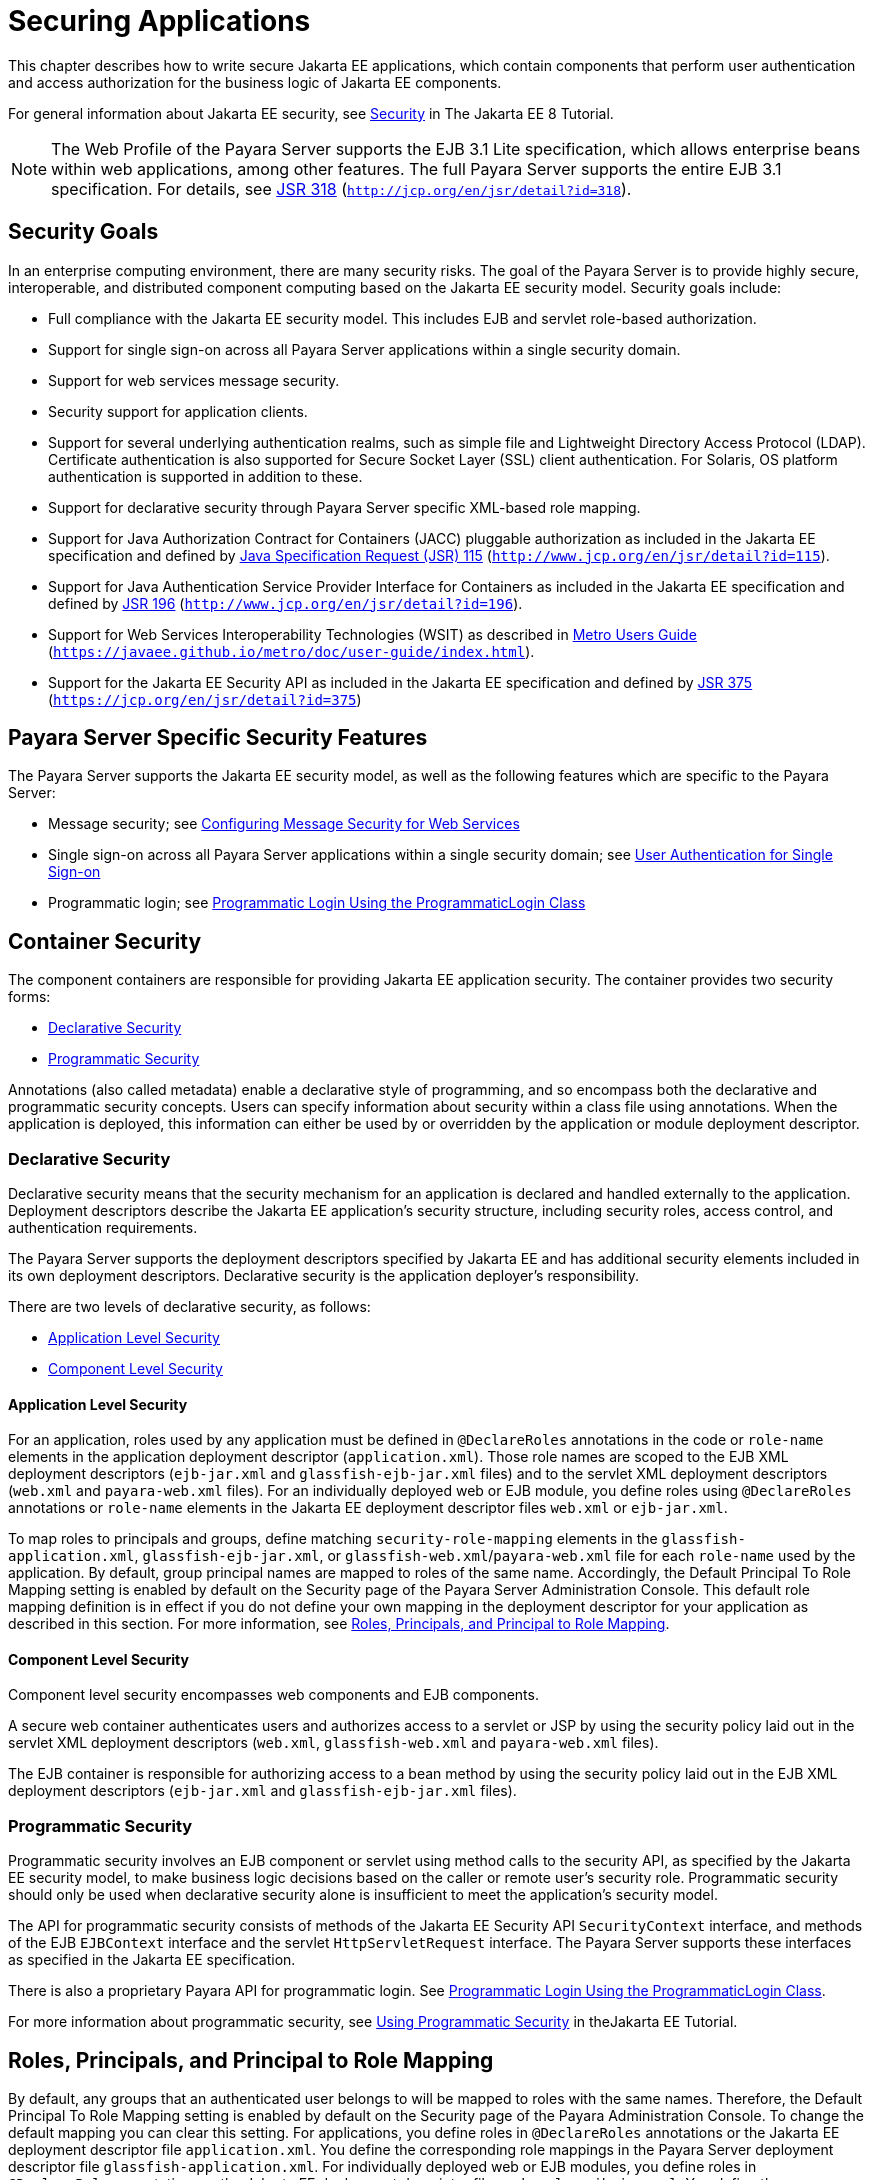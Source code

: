 [[securing-applications]]
= Securing Applications

This chapter describes how to write secure Jakarta EE applications, which contain components that perform user authentication and access authorization for the business logic of Jakarta EE components.

For general information about Jakarta EE security, see https://javaee.github.io/tutorial/partsecurity.html[Security] in The Jakarta EE 8 Tutorial.

NOTE: The Web Profile of the Payara Server supports the EJB 3.1 Lite specification, which allows enterprise beans within web applications,
among other features. The full Payara Server supports the entire EJB 3.1 specification. For details, see http://jcp.org/en/jsr/detail?id=318[JSR 318] (`http://jcp.org/en/jsr/detail?id=318`).

[[security-goals]]
== Security Goals

In an enterprise computing environment, there are many security risks.
The goal of the Payara Server is to provide highly secure, interoperable, and distributed component computing based on the Jakarta EE security model. Security goals include:

* Full compliance with the Jakarta EE security model. This includes EJB and servlet role-based authorization.
* Support for single sign-on across all Payara Server applications within a single security domain.
* Support for web services message security.
* Security support for application clients.
* Support for several underlying authentication realms, such as simple file and Lightweight Directory Access Protocol (LDAP).
Certificate authentication is also supported for Secure Socket Layer (SSL) client authentication. For Solaris, OS platform authentication is supported in addition to these.
* Support for declarative security through Payara Server specific XML-based role mapping.
* Support for Java Authorization Contract for Containers (JACC) pluggable authorization as included in the Jakarta EE specification and
defined by http://www.jcp.org/en/jsr/detail?id=115[Java Specification Request (JSR) 115] (`http://www.jcp.org/en/jsr/detail?id=115`).
* Support for Java Authentication Service Provider Interface for Containers as included in the Jakarta EE specification and defined by http://www.jcp.org/en/jsr/detail?id=196[JSR 196] (`http://www.jcp.org/en/jsr/detail?id=196`).
* Support for Web Services Interoperability Technologies (WSIT) as described in https://javaee.github.io/metro/doc/user-guide/index.html[Metro Users Guide] (`https://javaee.github.io/metro/doc/user-guide/index.html`).
* Support for the Jakarta EE Security API as included in the Jakarta EE specification and defined by https://jcp.org/en/jsr/detail?id=375[JSR 375] (`https://jcp.org/en/jsr/detail?id=375`)

[[payara-server-specific-security-features]]
== Payara Server Specific Security Features

The Payara Server supports the Jakarta EE security model, as well as the following features which are specific to the Payara Server:

* Message security; see xref:securing-apps.adoc#configuring-message-security-for-web-services[Configuring Message Security for Web Services]
* Single sign-on across all Payara Server applications within a single security domain; see xref:securing-apps.adoc#user-authentication-for-single-sign-on[User Authentication for Single Sign-on]
* Programmatic login; see xref:securing-apps.adoc#programmatic-login-using-the-programmaticlogin-class[Programmatic Login Using the ProgrammaticLogin Class]

[[container-security]]
== Container Security

The component containers are responsible for providing Jakarta EE application security. The container provides two security forms:

* xref:securing-apps.adoc#declarative-security[Declarative Security]
* xref:securing-apps.adoc#programmatic-security[Programmatic Security]

Annotations (also called metadata) enable a declarative style of programming, and so encompass both the declarative and programmatic security concepts. Users can specify information about security within a class file using annotations.
When the application is deployed, this information can either be used by or overridden by the application or module deployment descriptor.

[[declarative-security]]
=== Declarative Security

Declarative security means that the security mechanism for an application is declared and handled externally to the application.
Deployment descriptors describe the Jakarta EE application's security structure, including security roles, access control, and authentication requirements.

The Payara Server supports the deployment descriptors specified by Jakarta EE and has additional security elements included in its own deployment descriptors. Declarative security is the application deployer's responsibility.

There are two levels of declarative security, as follows:

* xref:securing-apps.adoc#application-level-security[Application Level Security]
* xref:securing-apps.adoc#component-level-security[Component Level Security]

[[application-level-security]]
==== *Application Level Security*

For an application, roles used by any application must be defined in `@DeclareRoles` annotations in the code or `role-name` elements in the application deployment descriptor (`application.xml`).
Those role names are scoped to the EJB XML deployment descriptors (`ejb-jar.xml` and `glassfish-ejb-jar.xml` files) and to the servlet XML deployment descriptors (`web.xml` and `payara-web.xml` files).
For an individually deployed web or EJB module, you define roles using `@DeclareRoles` annotations or `role-name` elements in the Jakarta EE deployment descriptor files `web.xml` or `ejb-jar.xml`.

To map roles to principals and groups, define matching `security-role-mapping` elements in the `glassfish-application.xml`, `glassfish-ejb-jar.xml`, or `glassfish-web.xml`/`payara-web.xml` file for each `role-name` used by the application.
By default, group principal names are mapped to roles of the same name.
Accordingly, the Default Principal To Role Mapping setting is enabled by default on the Security page of the Payara Server Administration Console.
This default role mapping definition is in effect if you do not define your own mapping in the deployment descriptor for your application as described in this section.
For more information, see xref:securing-apps.adoc#roles-principals-and-principal-to-role-mapping[Roles, Principals, and Principal to Role Mapping].

[[component-level-security]]
==== *Component Level Security*

Component level security encompasses web components and EJB components.

A secure web container authenticates users and authorizes access to a servlet or JSP by using the security policy laid out in the servlet XML deployment descriptors (`web.xml`, `glassfish-web.xml` and `payara-web.xml` files).

The EJB container is responsible for authorizing access to a bean method by using the security policy laid out in the EJB XML deployment descriptors (`ejb-jar.xml` and `glassfish-ejb-jar.xml` files).

[[programmatic-security]]
=== Programmatic Security

Programmatic security involves an EJB component or servlet using method calls to the security API, as specified by the Jakarta EE security model, to make business logic decisions based on the caller or remote user's security role.
Programmatic security should only be used when declarative security alone is insufficient to meet the application's security model.

The API for programmatic security consists of methods of the Jakarta EE Security API `SecurityContext` interface, and methods of the EJB `EJBContext` interface and the servlet `HttpServletRequest` interface.
The Payara Server supports these interfaces as specified in the Jakarta EE specification.

There is also a proprietary Payara API for programmatic login. See xref:securing-apps.adoc#programmatic-login-using-the-programmaticlogin-class[Programmatic Login Using the ProgrammaticLogin Class].

For more information about programmatic security, see https://javaee.github.io/tutorial/security-intro003.html#using-programmatic-security[Using Programmatic Security] in theJakarta EE Tutorial.

[[roles-principals-and-principal-to-role-mapping]]
== Roles, Principals, and Principal to Role Mapping

By default, any groups that an authenticated user belongs to will be mapped to roles with the same names.
Therefore, the Default Principal To Role Mapping setting is enabled by default on the Security page of the Payara Administration Console. To change the default mapping you can clear this setting.
For applications, you define roles in `@DeclareRoles` annotations or the Jakarta EE deployment descriptor file `application.xml`.
You define the corresponding role mappings in the Payara Server deployment descriptor file `glassfish-application.xml`.
For individually deployed web or EJB modules, you define roles in `@DeclareRoles` annotations or the Jakarta EE deployment descriptor files `web.xml` or `ejb-jar.xml`.
You define the corresponding role mappings in the Payara Server deployment descriptor files `glassfish-web.xml`/`payara-web.xml` or `glassfish-ejb-jar.xml`.

For more information regarding Jakarta EE deployment descriptors, see the Jakarta EE Specification. For more information regarding Payara Server deployment descriptors,
see "xref:docs:application-deployment-guide:dd-elements.adoc#elements-of-the-payara-server-deployment-descriptors[Elements of the Payara Server Deployment Descriptors]" in Payara Server Application Deployment Guide.

Each `security-role-mapping` element in the `glassfish-application.xml`, `glassfish-web.xml`/`payara-web.xml`, or `glassfish-ejb-jar.xml` file maps a role name permitted by the application or module to principals and groups.
For example, a `payara-web.xml` file for an individually deployed web module might contain the following:

[source,xml]
----
<payara-web-app>
    <security-role-mapping>
        <role-name>manager</role-name>
        <principal-name>jgarcia</principal-name>
        <principal-name>mwebster</principal-name>
        <group-name>team-leads</group-name>
    </security-role-mapping>
    <security-role-mapping>
        <role-name>administrator</role-name>
        <principal-name>dsmith</principal-name>
    </security-role-mapping>
</payara-web-app>
----

A role can be mapped to either specific principals or to groups (or both). The principal or group names used must be valid principals or groups in the realm for the application or module.
Note that the `role-name` in this example must match the `@DeclareRoles` annotations or the `role-name` in the `security-role` element of the corresponding `web.xml` file.

You can also specify a custom principal implementation class. This provides more flexibility in how principals can be assigned to roles.
A user's JAAS login module now can authenticate its custom principal, and the authenticated custom principal can further participate in the Payara Server authorization process. For example:

[source,xml]
----
<security-role-mapping>
    <role-name>administrator</role-name>
    <principal-name class-name="CustomPrincipalImplClass">
        dsmith
    </principal-name>
</security-role-mapping>
----

You can specify a default principal and a default principal to role mapping, each of which applies to the entire Payara Server instance.
The default principal to role mapping maps group principals to the same named roles.
Web modules that omit the `run-as` element in `web.xml` use the default principal. Applications and modules that omit the `security-role-mapping` element use the default principal to role mapping.
These defaults are part of the Security Service, which you can access in the following ways:

* In the Administration Console, select the Security component under the relevant configuration. For details, click the Help button in the Administration Console.
* Use the `asadmin set` command. For example, you can set the default principal as follows.
+
[source,shell]
----
asadmin set server-config.security-service.default-principal=dsmith
asadmin set server-config.security-service.default-principal-password=secret
----
You can set the default principal to role mapping as follows.
+
[source,shell]
----
asadmin set server-config.security-service.activate-default-principal-to-role-mapping=true
asadmin set server-config.security-service.mapped-principal-class=CustomPrincipalImplClass
----
Default principal to role mapping is enabled by default. To disable it, set the default principal to role mapping property to false.

[[realm-configuration]]
== Realm Configuration

[[supported-realms]]
=== Supported Realms

The following realms are supported in the current release of the Payara Server:

* `file` - Stores user information in a file. This is the default realm when you first install the Payara Server.
* `ldap` - Stores user information in an LDAP directory.
* `jdbc` - Stores user information in a database. +
In the JDBC realm, the server gets user credentials from a database. The Payara Server uses the database information and the enabled JDBC realm option in the configuration file.
For digest authentication, a JDBC realm should be created with `jdbcDigestRealm` as the JAAS context.
* `certificate` - Sets up the user identity in the Payara Server security context, and populates it with user data obtained from cryptographically verified client certificates.
* `solaris` - Allows authentication using Solaris `username+password` data. This realm is only supported on the Solaris operating system, version 9 and above.

For information about configuring realms, see xref:securing-apps.adoc#how-to-configure-a-realm[How to Configure a Realm].

[[how-to-configure-a-realm]]
=== How to Configure a Realm

You can configure a realm in one of these ways:

* In the Administration Console, open the Security component under the relevant configuration and go to the Realms page. For details, click the Help button in the Administration Console.
* Use the `asadmin create-auth-realm` command to configure realms on local servers.

[[how-to-set-a-realm-for-an-application-or-module]]
=== How to Set a Realm for an Application or Module

The following deployment descriptor elements have optional `realm` or `realm-name` data subelements or attributes that override the domain's default realm:

* `glassfish-application` element in `glassfish-application.xml`
* `web-app` element in `web.xml`
* `as-context` element in `glassfish-ejb-jar.xml`
* `client-container` element in `sun-acc.xml`
* `client-credential` element in `sun-acc.xml`

If modules within an application specify realms, these are ignored. If present, the realm defined in `glassfish-application.xml` is used, otherwise the domain's default realm is used.

For example, a realm is specified in `glassfish-application.xml` as follows:

[source,xml]
----
<glassfish-application>
    ...
    <realm>ldap</realm>
</glassfish-application>
----

For more information about the deployment descriptor files and elements, see "xref:docs:application-deployment-guide:dd-elements.adoc#elements-of-the-payara-server-deployment-descriptors[Elements of the Payara Server Deployment Descriptors]"
in Payara Server Application Deployment Guide.

[[creating-a-custom-realm]]
=== Creating a Custom Realm

You can create a custom realm by providing a custom Java Authentication and Authorization Service (JAAS) login module class and a custom realm class.
Note that client-side JAAS login modules are not suitable for use with the Payara Server.

To activate the custom login modules and realms, place the JAR files in the domain-dir`/lib` directory or the class files in the domain-dir`/lib/classes` directory.
For more information about class loading in the Payara Server, see xref:docs:application-development-guide:class-loaders.adoc#class-loaders[Class Loaders].

JAAS is a set of APIs that enable services to authenticate and enforce access controls upon users. JAAS provides a pluggable and extensible framework for programmatic user authentication and authorization.
JAAS is a core API and an underlying technology for Jakarta EE security mechanisms.
For more information about JAAS, refer to the JAAS specification for Java SDK, available at `http://www.oracle.com/technetwork/java/javase/tech/index-jsp-136007.html`.

For general information about realms and login modules, see the section about working with realms, users, groups, and roles in "https://javaee.github.io/tutorial/security-intro.html[Introduction to Security in the Jakarta EE Platform]" in The Jakarta EE 8 Tutorial.

For Javadoc tool pages relevant to custom realms, see the `com.sun.appserv.security` package.

Custom login modules must extend the `com.sun.appserv.security.AppservPasswordLoginModule` class. This class implements javax.security.auth.spi.LoginModule. Custom login modules must not implement LoginModule directly.

Custom login modules must provide an implementation for one abstract method defined in `AppservPasswordLoginModule`:

[source,java]
----
abstract protected void authenticateUser() throws LoginException
----

This method performs the actual authentication. The custom login module must not implement any of the other methods, such as `login`, `logout`,
`abort`, `commit`, or `initialize`. Default implementations are provided in `AppservPasswordLoginModule` which hook into the Payara Server infrastructure.

The custom login module can access the following protected object fields, which it inherits from `AppservPasswordLoginModule`. These contain the user name and password of the user to be authenticated:

[source,java]
----
protected String _username;
protected String _password;
----

The `authenticateUser` method must end with the following sequence:

[source,java]
----
String[] grpList;
// populate grpList with the set of groups to which
// _username belongs in this realm, if any
commitUserAuthentication(grpList);
----

Custom realms must extend the `com.sun.appserv.security.AppservRealm` class and implement the following methods:

[source,java]
----
public void init(Properties props) throws BadRealmException, 
    NoSuchRealmException
----

This method is invoked during server startup when the realm is initially loaded. The `props` argument contains the properties defined for this realm. The realm can do any initialization it needs in this method.
If the method returns without throwing an exception, the Payara Server assumes that the realm is ready to service authentication requests. If an exception is thrown, the realm is disabled.

[source,java]
----
public String getAuthType()
----

This method returns a descriptive string representing the type of authentication done by this realm.

[source,java]
----
public abstract Enumeration getGroupNames(String username) throws 
    InvalidOperationException, NoSuchUserException
----

This method returns an `Enumeration` (of `String` objects) enumerating the groups (if any) to which the given `username` belongs in this realm.

Custom realms that manage users must implement the following additional methods:

[source,java]
----
public abstract boolean supportsUserManagement();
----

This method returns `true` if the realm supports user management.

[source,java]
----
public abstract Enumeration getGroupNames() throws BadRealmException;
----

This method returns an `Enumeration` of all group names.

[source,java]
----
public abstract Enumeration getUserNames() throws BadRealmException;
----

This method returns an `Enumeration` of all user names.

[source,java]
----
public abstract void refresh() throws BadRealmException;
----

This method refreshes the realm data so that new users and groups are visible.

[source,java]
----
public abstract void persist() throws BadRealmException;
----

This method persists the realm data to permanent storage.

[source,java]
----
public abstract User getUser(String name) throws NoSuchUserException, 
BadRealmException;
----

This method returns the information recorded about a particular named user.

[source,java]
----
public abstract void addUser(String name, String password, String[] groupList) throws 
BadRealmException, IASSecurityException;
----

This method adds a new user, who cannot already exist.

[source,java]
----
public abstract void removeUser(String name) throws NoSuchUserException, 
BadRealmException;
----

This method removes a user, who must exist.

[source,java]
----
public abstract void updateUser(String name, String newName, String password, 
String[] groups) throws NoSuchUserException, BadRealmException, IASSecurityException;
----

This method updates data for a user, who must exist.

NOTE: The array passed to the `commitUseAuthentication` method should be newly created and otherwise unreferenced. This is because the group name array elements are set to null after authentication as part of cleanup.
So the second time your custom realm executes it returns an array with null elements. +

Ideally, your custom realm should not return member variables from the `authenticate` method. It should return local variables as the default `JDBCRealm` does.
Your custom realm can create a local `String` array in its `authenticate` method, copy the values from the member variables, and return the `String` array. Or it can use `clone` on the member variables.

[[jakarta-ee-security-api-support]]
== Jakarta EE Security API Support

JSR-375 defines several authentication-related plugin SPIs, such as, `HttpAuthenticationMechanism` interface, the `IdentityStore` and `IdentityStoreHandler` interfaces:

* `HttpAuthenticationMechanism`: An interface for modules that authenticate callers to a web application.
An application can supply its own `HttpAuthenticationMechanism`, or use one of the default implementations provided by the container.
* `IdentityStore`: This interface defines methods for validating a caller's credentials (such as user name and password) and returning group membership information. An
application can provide its own IdentityStore, or use the built in LDAP or Database store.
* `RememberMeIdentityStore`: This interface is a variation on the `IdentityStore` interface,
intended to address cases where an authenticated user's identity should be remembered for an extended period of time, so that the caller can return to the application periodically without needing to present primary authentication credentials each time.

In addition to these authentication plugin SPIs, the Jakarta EE Security API specification defines the `SecurityContext` API for use by application code to query and interact with the current security context.
The `SecurityContext` interface defines methods that allow an application to access security information about a caller, authenticate a caller, and authorize a caller.
These methods include `getCallerPrincipal()`, `getPrincipalsByType()`, `isCallerInRole()`, `authenticate()`, and `hasAccessToWebResource()`.

[[jacc-support]]
== JACC Support

JACC (Java Authorization Contract for Containers) is part of the Jakarta EE specification and defined by http://www.jcp.org/en/jsr/detail?id=115[JSR 115] (`http://www.jcp.org/en/jsr/detail?id=115`).
JACC defines an interface for pluggable authorization providers.
Specifically, JACC is used to plug in the Java policy provider used by the container to perform Jakarta EE caller access decisions. The Java policy provider performs Java policy decisions during application execution.
This provides third parties with a mechanism to develop and plug in modules that are responsible for answering authorization decisions during Jakarta EE application execution.
The interfaces and rules used for developing JACC providers are defined in the JACC 1.0 specification.

The Payara Server provides a simple file-based JACC-compliant authorization engine as a default JACC provider, named `default`. An alternate provider named `simple` is also provided.
To configure an alternate provider using the Administration Console, open the Security component under the relevant configuration, and select the JACC Providers component. For details, click the Help button in the Administration Console.

[[pluggable-audit-module-support]]
== Pluggable Audit Module Support

Audit modules collect and store information on incoming requests (servlets, EJB components) and outgoing responses. You can create a custom audit module.

[[configuring-an-audit-module]]
=== Configuring an Audit Module

To configure an audit module, you can perform one of the following tasks:

* To specify an audit module using the Administration Console, open the Security component under the relevant configuration, and select the Audit Modules component. For details, click the Help button in the Administration Console.
* You can use the `asadmin create-audit-module` command to configure an audit module.

[[the-auditmodule-class]]
=== The `AuditModule` Class

You can create a custom audit module by implementing a class that extends `com.sun.enterprise.security.audit.AuditModule`.

For Javadoc tool pages relevant to audit modules, see the `com.sun.enterprise.security.audit` package.

The `AuditModule` class provides default "no-op" implementations for each of the following methods, which your custom class can override.

[source,java]
----
public void init(Properties props)
----

The preceding method is invoked during server startup when the audit module is initially loaded. The `props` argument contains the properties defined for this module. The module can do any initialization it needs in this method.
If the method returns without throwing an exception, the Payara Server assumes the module realm is ready to service audit requests. If an exception is thrown, the module is disabled.

[source,java]
----
public void authentication(String user, String realm, boolean success)
----

This method is invoked when an authentication request has been processed by a realm for the given user. The `success` flag indicates whether the authorization was granted or denied.

[source,java]
----
public void webInvocation(String user, HttpServletRequest req, String type, boolean success)
----

This method is invoked when a web container call has been processed by authorization. The `success` flag indicates whether the authorization was granted or denied. The `req` object is the standard `HttpServletRequest` object for this request.
The `type` string is one of `hasUserDataPermission` or `hasResourcePermission` (see http://www.jcp.org/en/jsr/detail?id=115[JSR 115] (`http://www.jcp.org/en/jsr/detail?id=115`)).

[source,java]
----
public void ejbInvocation(String user, String ejb, String method, boolean success)
----

This method is invoked when an EJB container call has been processed by authorization. The `success` flag indicates whether the authorization was granted or denied.
The `ejb` and `method` strings describe the EJB component and its method that is being invoked.

[source,java]
----
public void webServiceInvocation(String uri, String endpoint, boolean success)
----

This method is invoked during validation of a web service request in which the endpoint is a servlet. The `uri` is the URL representation of the web service endpoint.
The `endpoint` is the name of the endpoint representation. The `success` flag indicates whether the authorization was granted or denied.

[source,java]
----
public void ejbAsWebServiceInvocation(String endpoint, boolean success)
----

This method is invoked during validation of a web service request in which the endpoint is a stateless session bean. The `endpoint` is the name of the endpoint representation. The `success` flag indicates whether the authorization was granted or denied.

[[the-server.policy-file]]
== The `server.policy` File

Each Payara Server domain has its own global J2SE policy file, located in domain-dir`/config`. The file is named `server.policy`.

The Payara Server is a Jakarta EE compliant application server. As such, it follows the requirements of the Jakarta EE specification, including the presence of the security manager (the Java component that enforces the policy) and a limited permission set for Jakarta EE application code.

[[default-permissions]]
=== Default Permissions

Internal server code is granted all permissions. These are covered by the `AllPermission` grant blocks to various parts of the server infrastructure code. Do not modify these entries.

Application permissions are granted in the default grant block. These permissions apply to all code not part of the internal server code listed previously. The Payara Server does not distinguish between EJB and web module permissions.
All code is granted the minimal set of web component permissions (which is a superset of the EJB minimal set). Do not modify these entries.

A few permissions above the minimal set are also granted in the default `server.policy` file.
These are necessary due to various internal dependencies of the server implementation. Jakarta EE application developers must not rely on these additional permissions.
In some cases, deleting these permissions might be appropriate. For example, one additional permission is granted specifically for using connectors.
If connectors are not used in a particular domain, you should remove this permission, because it is not otherwise necessary.

[[system-properties]]
=== System Properties

The following predefined system properties, also called variables, are available for use in the `server.policy` file. The system property most frequently used in `server.policy` is `${com.sun.aas.instanceRoot}`.

.Table 4-1 Predefined System Properties

[cols="2,3,4",options="header"]
|===
|Property |Default |Description

|`com.sun.aas.installRoot` |depends on operating system |Specifies the directory where the Payara Server is installed.

|`com.sun.aas.instanceRoot` |depends on operating system |Specifies the top level directory for a server instance.

|`com.sun.aas.hostName` |none |Specifies the name of the host (machine).

|`com.sun.aas.javaRoot` |depends on operating system |Specifies the installation directory for the Java runtime.

|`com.sun.aas.imqLib` |depends on operating system |Specifies the library directory for the Open Message Queue software.

|`com.sun.aas.configName` |`server-config` |Specifies the name of the configuration used by a server instance.

|`com.sun.aas.instanceName` |`server1` |Specifies the name of the server instance. This property is not used in the default configuration, but can be used to customize configuration.

|`com.sun.aas.clusterName` |`cluster1` |Specifies the name of the cluster. This property is only set on clustered server instances. This property is not used in the default configuration, but can be used to customize configuration.

|`com.sun.aas.domainName` |`domain1` |Specifies the name of the domain. This property is not used in the default configuration, but can be used to customize configuration.

|===

[[changing-permissions-for-an-application]]
=== Changing Permissions for an Application

The default policy for each domain limits the permissions of Jakarta EE deployed applications to the minimal set of permissions required for these applications to operate correctly.
Do not add extra permissions to the default set (the grant block with no codebase, which applies to all code).
Instead, add a new grant block with a codebase specific to the applications requiring the extra permissions, and only add the minimally necessary permissions in that block.

If you develop multiple applications that require more than this default set of permissions, you can add the custom permissions that your applications need. The `com.sun.aas.instanceRoot` variable refers to the domain-dir. For example:

[source,text]
----
grant codeBase "file:${com.sun.aas.instanceRoot}/applications/-" {
...
}
----

You can add permissions to stub code with the following grant block:

[source,text]
----
grant codeBase "file:${com.sun.aas.instanceRoot}/generated/-" {
...
}
----

In general, you should add extra permissions only to the applications or modules that require them, not to all applications deployed to a domain. For example:

[source,text]
----
grant codeBase "file:${com.sun.aas.instanceRoot}/applications/MyApp/-" {
...
}
----

For a module:

[source,text]
----
grant codeBase "file:${com.sun.aas.instanceRoot}/applications/MyModule/-" {
...
}
----

NOTE: Deployment directories may change between Payara Server releases.

An alternative way to add permissions to a specific application or module is to edit the `granted.policy` file for that application or module.
The `granted.policy` file is located in the domain-dir`/generated/policy/`app-or-module-name directory. In this case, you add permissions to the default grant block. Do not delete permissions from this file.

When the Payara Server policy subsystem determines that a permission should not be granted, it logs a `server.policy` message specifying the permission that was not granted and the protection domains, with indicated code source and principals that failed the protection check. For example, here is the first part of a typical message:

[source,shell]
----
[#|2005-12-17T16:16:32.671-0200|INFO|sun-appserver-pe9.1|
javax.enterprise.system.core.security|_ThreadID=14;_ThreadName=Thread-31;|
JACC Policy Provider: PolicyWrapper.implies, context(null)- 
permission((java.util.PropertyPermission java.security.manager write)) 
domain that failed(ProtectionDomain
(file:/E:/glassfish/domains/domain1/applications/cejug-clfds/ ... )
...
----

Granting the following permission eliminates the message:

[source,text]
----
grant codeBase "file:${com.sun.aas.instanceRoot}/applications/cejug-clfds/-" {
    permission java.util.PropertyPermission "java.security.manager", "write";
}
----

NOTE: Do not add `java.security.AllPermission` to the `server.policy` file for application code. Doing so completely defeats the purpose of the security manager, yet you still get the performance overhead associated with it.

As noted in the Jakarta EE specification, an application should provide documentation of the additional permissions it needs.
If an application requires extra permissions but does not document the set it needs, contact the application author for details.

As a last resort, you can iteratively determine the permission set an application needs by observing `AccessControlException` occurrences in the server log.

If this is not sufficient, you can add the `-Djava.security.debug=failure` JVM option to the domain.
Use the following `asadmin create-jvm-options` command, then restart the server:

[source,shell]
----
asadmin create-jvm-options -Djava.security.debug=failure
----

You can use the J2SE standard `policytool` or any text editor to edit the `server.policy` file. For more information, see `http://docs.oracle.com/javase/tutorial/security/tour2/index.html`.

For detailed information about policy file syntax, see `http://docs.oracle.com/javase/8/docs/technotes/guides/security/PolicyFiles.html`.

For information about using system properties in the `server.policy` file, see `http://docs.oracle.com/javase/8/docs/technotes/guides/security/PolicyFiles.html`.

For detailed information about the permissions you can set in the `server.policy` file, see `http://docs.oracle.com/javase/8/docs/technotes/guides/security/permissions.html`.

The Javadoc for the `Permission` class is at `http://docs.oracle.com/javase/8/docs/api/java/security/Permission.html`.

[[enabling-and-disabling-the-security-manager]]
=== Enabling and Disabling the Security Manager

The security manager is disabled by default.

In a production environment, you may be able to safely disable the security manager if all of the following are true:

* Performance is critical
* Deployment to the production server is carefully controlled
* Only trusted applications are deployed
* Applications don't need policy enforcement

Disabling the security manager may improve performance significantly for some types of applications.

To enable the security manager, do one of the following:

* To use the Administration Console, open the Security component under the relevant configuration, and check the Security Manager Enabled box.
Then restart the server. For details, click the Help button in the Administration Console.
* Use the following `asadmin create-jvm-options` command, then restart the server:
+
[source,shell]
----
asadmin create-jvm-options -Djava.security.manager
----

To disable the security manager, uncheck the Security Manager Enabled box or use the corresponding `asadmin delete-jvm-options` command.

If the security manager is enabled and you are using the Java Persistence API by calling `Persistence.createEMF()`, the EclipseLink persistence provider requires that you set the `eclipselink.security.usedoprivileged` JVM option to `true` as follows:

[source,shell]
----
asadmin create-jvm-options -Declipselink.security.usedoprivileged=true
----

If the security manager is enabled and you are using the Java Persistence API by injecting or looking up an entity manager or entity manager factory, the EJB container sets this JVM option for you.

You must grant additional permissions to CDI-enabled Jakarta EE applications that are deployed in a Payara Server 5.0 domain or cluster for which security manager is enabled. These additional permissions are not required when security manager is disabled.

To deploy CDI-enabled Jakarta EE applications in a Payara Server 5.0 domain or cluster for which security manager is enabled, add the following permissions to the applications:

[source,text]
----
grant codeBase "file:${com.sun.aas.instanceRoot}/applications/[ApplicationName]" {
 permission java.lang.reflect.ReflectPermission "suppressAccessChecks";
};
----

For example, for a CDI application named `foo.war`, add the following permissions to the `server.policy` file, restart the domain or cluster, and then deploy and use the application.

[source,text]
----
grant codeBase "file:${com.sun.aas.instanceRoot}/applications/foo" {
 permission java.lang.reflect.ReflectPermission "suppressAccessChecks";
}; 
----

For more information about modifying application permissions, see xref:securing-apps.adoc#changing-permissions-for-an-application[Changing Permissions for an Application].

[[configuring-message-security-for-web-services]]
== Configuring Message Security for Web Services

In message security, security information is applied at the message layer and travels along with the web services message. Web Services Security (WSS) is the use of XML Encryption and XML Digital Signatures to secure messages.
WSS profiles the use of various security tokens including X.509 certificates, Security Assertion Markup Language (SAML) assertions, and username/password tokens to achieve this.

Message layer security differs from transport layer security in that it can be used to decouple message protection from message transport so that messages remain protected after transmission, regardless of how many hops they travel.

NOTE: Message security (JSR 196) is supported only in the full Payara Server, not in the Web Profile.

NOTE: In this release of the Payara Server, message layer annotations are not supported.

For more information about web services, see xref:docs:application-development-guide:webservices.adoc#developing-web-services[Developing Web Services].

For more information about message security, see the following:

* "https://javaee.github.io/tutorial/security-intro.html[Introduction to Security in the Jakarta EE Platform]" in The Jakarta EE 8 Tutorial
* http://www.jcp.org/en/jsr/detail?id=196[JSR 196] (`http://www.jcp.org/en/jsr/detail?id=196`), Java Authentication Service Provider Interface for Containers
* The Liberty Alliance Project specifications at `http://www.projectliberty.org/resources/specifications.php/?f=resources/specifications.php`
* The Oasis Web Services Security (WSS) specification at `http://docs.oasis-open.org/wss/2004/01/oasis-200401-wss-soap-message-security-1.0.pdf`
* The Web Services Interoperability Organization (WS-I) Basic Security Profile (BSP) specification at `http://www.ws-i.org/Profiles/BasicSecurityProfile-1.0.html`
* The XML and Web Services Security page at `http://xwss.java.net/`
* The WSIT page at `http://wsit.java.net/`

[[message-security-providers]]
=== Message Security Providers

When you first install the Payara Server, the providers `XWS_ClientProvider` and `XWS_ServerProvider` are configured but disabled. You can enable them in one of the following ways:

* To enable the message security providers using the Administration Console, open the Security component under the relevant configuration, select the Message Security component, and select SOAP.
Then select `XWS_ServerProvider` from the Default Provider list and `XWS_ClientProvider` from the Default Client Provider list. For details, click the Help button in the Administration Console.
* You can enable the message security providers using the following commands.
+
[source,shell]
----
asadmin set 
server-config.security-service.message-security-config.SOAP.default_provider=XWS_ServerProvider
asadmin set 
server-config.security-service.message-security-config.SOAP.default_client_provider=XWS_ClientProvider
----

The example described in xref:securing-apps.adoc#understanding-and-running-the-sample-application[Understanding and Running the Sample Application] uses the `ClientProvider` and `ServerProvider`
providers, which are enabled when the Ant targets are run. You don't need to enable these on the Payara Server prior to running the example.

If you install the OpenSSO, you have these additional provider choices:

* `AMClientProvider` and `AMServerProvider` - These providers secure web services and Simple Object Access Protocol (SOAP) messages using either WS-I BSP or Liberty ID-WSF tokens. These providers are used automatically if they are configured as the default providers.
If you wish to override any provider settings, you can configure these providers in `message-security-binding` elements in the `glassfish-web.xml`/`payara-web.xml`, `glassfish-ejb-jar.xml`, and`glassfish-application-client.xml` deployment descriptor files.
* `AMHttpProvider` - This provider handles the initial end user authentication for securing web services using Liberty ID-WSF tokens and redirects requests to the OpenSSO for single sign-on.
To use this provider, specify it in the `httpservlet-security-provider` attribute of the `glassfish-web-app` element in the `glassfish-web.xml`/`payara-web.xml` file.

Liberty specifications can be viewed at `http://www.projectliberty.org/resources/specifications.php/?f=resources/specifications.php`.
The WS-I BSP specification can be viewed at `http://www.ws-i.org/Profiles/BasicSecurityProfile-1.0.html`.

For additional information about overriding provider settings, see xref:securing-apps.adoc#application-specific-message-protection[Application-Specific Message Protection].

You can create new message security providers in one of the following ways:

* To create a message security provider using the Administration Console, open the Security component under the relevant configuration, and select the Message Security component.
For details, click the Help button in the Administration Console.
* You can use the `asadmin create-message-security-provider` command to create a message security provider.

In addition, you can set a few optional provider properties using the `asadmin set` command. For example:

[source,shell]
----
asadmin set server-config.security-service.message-security-config.provider-config.property.debug=true
----

The following table describes these message security provider properties.

.Table 4-2 Message Security Provider Properties
[cols="2,4,4",options="header"]
|===

|Property |Default |Description
|`security.config` |domain-dir`/``config/``wss-server-``config-1.0.xml`
a|
Specifies the location of the message security configuration file. To point to a configuration file in the domain-dir`/config` directory, use the system property `${com.sun.aas.instanceRoot}/``config/`, for example:

`${com.sun.aas.instanceRoot}/config/``wss-server-config-1.0.xml`

See xref:securing-apps.adoc#system-properties[System Properties].

|`debug` |`false` |If `true`, enables dumping of server provider debug messages to the server log.

|`dynamic.username.password` |`false` |If `true`, signals the provider runtime to collect the user name and password from the `CallbackHandler` for each request.
If `false`, the user name and password for `wsse:UsernameToken(s)` is collected once, during module initialization. This property is only applicable for a `ClientAuthModule`.

|`encryption.key.alias` |`s1as` |Specifies the encryption key used by the provider. The key is identified by its `keystore` alias.

|`signature.key.alias` |`s1as` |Specifies the signature key used by the provider. The key is identified by its `keystore` alias.

|===

[[message-security-responsibilities]]
=== Message Security Responsibilities

In the Payara Server, the system administrator and application deployer roles are expected to take primary responsibility for configuring message security.
In some situations, the application developer may also contribute, although in the typical case either of the other roles may secure an existing application without changing its implementation and without involving the developer.

[[application-developer-responsibilities]]
==== *Application Developer Responsibilities*

The application developer can turn on message security, but is not responsible for doing so. Message security can be set up by the system administrator so that all web services are secured,
or set up by the application deployer when the provider or protection policy bound to the application must be different from that bound to the container.

The application developer is responsible for the following:

* Determining if an application-specific message protection policy is required by the application. If so, ensuring that the required policy is
specified at application assembly which may be accomplished by communicating with the application deployer.
* Determining if message security is necessary at the Payara Server level. If so, ensuring that this need is communicated to the system
administrator, or taking care of implementing message security at the Payara Server level.

[[application-deployer-responsibilities]]
==== *Application Deployer Responsibilities*

The application deployer is responsible for the following:

* Specifying (at application assembly) any required application-specific message protection policies if such policies have not already been specified by upstream roles (the developer or assembler)
* Modifying Payara Server deployment descriptors to specify application-specific message protection policies information (message-security-binding elements) to web service endpoint and service references

These security tasks are discussed in xref:securing-apps.adoc#application-specific-message-protection[Application-Specific Message Protection]. A sample application using message security is
discussed in xref:securing-apps.adoc#understanding-and-running-the-sample-application[Understanding and Running the Sample Application].

[[system-administrator-responsibilities]]
==== *System Administrator Responsibilities*

The system administrator is responsible for the following:

* Configuring message security providers on the Payara Server.
* Managing user databases.
* Managing keystore and truststore files.
* Installing the sample. This is only done if the `xms` sample application is used to demonstrate the use of message layer web services security.

A system administrator uses the Administration Console to manage server security settings and uses a command line tool to manage certificate databases.
Certificates and private keys are stored in key stores and are managed with `keytool`. If Network Security Services (NSS) is installed, certificates and private keys are stored in an NSS database, where they are managed using `certutil`.

[[application-specific-message-protection]]
=== Application-Specific Message Protection

When the Payara Server provided configuration is insufficient for your security needs, and you want to override the default protection, you can apply application-specific message security to a web service.

Application-specific security is implemented by adding the message security binding to the web service endpoint, whether it is an EJB or servlet web service endpoint.
Modify Payara Server XML files to add the message binding information.

Message security can also be specified using a WSIT security policy in the WSDL file. For details, see the WSIT page at `http://wsit.java.net/`.

For more information about message security providers, see xref:securing-apps.adoc#message-security-providers[Message Security Providers].

For more details on message security binding for EJB web services,servlet web services, and clients, see the XML file descriptions in
"xref:docs:application-deployment-guide:dd-elements.adoc#elements-of-the-payara-server-deployment-descriptors[Elements of the Payara Server Deployment Descriptors]" in Payara Server Application Deployment Guide.

////
TODO - Create a separate page in the same guide for the payara-web.xml deployment descriptor and link it here
////

* For `glassfish-ejb-jar.xml`, see "xref:docs:application-deployment-guide:dd-files.adoc#the-glassfish-ejb-jar.xml-file[The glassfish-ejb-jar.xml File]" in Payara Server Application Deployment Guide.
* For `glassfish-web.xml`, see "xref:docs:application-deployment-guide:dd-files.adoc#the-glassfish-web.xml-file[The glassfish-web.xml File]" in Payara Server Application Deployment Guide.
* For `glassfish-application-client.xml`, see "xref:docs:application-deployment-guide:dd-files.adoc#the-glassfish-application-client.xml-file[The glassfish-application-client.xml file]" in Payara Server Application Deployment Guide.

[[using-a-signature-to-enable-message-protection-for-all-methods]]
==== *Using a Signature to Enable Message Protection for All Methods*

To enable message protection for all methods using digital signature, update the `message-security-binding` element for the EJB web service endpoint in the application's `glassfish-ejb-jar.xml` file.
To apply the same protection mechanisms for all methods, leave the method-name element blank. xref:securing-apps.adoc#configuring-message-protection-for-a-specific-method-based-on-digital-signatures[Configuring Message Protection for a Specific Method Based on Digital Signatures]
discusses listing specific methods or using wildcard characters.

This section uses the sample application discussed in xref:securing-apps.adoc#understanding-and-running-the-sample-application[Understanding and Running the Sample Application] to apply
application-level message security to show only the differences necessary for protecting web services using various mechanisms.

[[to-enable-message-protection-for-all-methods-using-digital-signature]]
===== To Enable Message Protection for All Methods Using Digital Signature

Follow this procedure.

. In a text editor, open the application's `glassfish-ejb-jar.xml` file. +
For the `xms` example, this file is located in the directory app-dir`/xms-ejb/src/conf`, where app-dir is defined in xref:securing-apps.adoc#to-set-up-the-sample-application[To Set Up the Sample Application].
. Modify the `glassfish-ejb-jar.xml` file by adding the `message-security-binding` element as shown:
+
[source,xml]
----
<glassfish-ejb-jar>
  <enterprise-beans>
    <unique-id>1</unique-id>
    <ejb>
      <ejb-name>HelloWorld</ejb-name>
      <jndi-name>HelloWorld</jndi-name>
      <webservice-endpoint>
        <port-component-name>HelloIF</port-component-name>
        <endpoint-address-uri>service/HelloWorld</endpoint-address-uri>
        <message-security-binding auth-layer="SOAP">
          <message-security>
            <request-protection auth-source="content" />
            <response-protection auth-source="content"/>
          </message-security>
        </message-security-binding>
      </webservice-endpoint>
    </ejb>
  </enterprise-beans>
</glassfish-ejb-jar>
----
. Compile, deploy, and run the application as described in xref:securing-apps.adoc#to-run-the-sample-application[To Run the Sample Application].

[[configuring-message-protection-for-a-specific-method-based-on-digital-signatures]]
==== *Configuring Message Protection for a Specific Method Based on Digital Signatures*

To enable message protection for a specific method, or for a set of
methods that can be identified using a wildcard value, follow these
steps. As in the example discussed in xref:securing-apps.adoc#using-a-signature-to-enable-message-protection-for-all-methods[Using a Signature to Enable Message Protection for All Methods], to enable message protection
for a specific method, update the `message-security-binding` element for
the EJB web service endpoint in the application's
`glassfish-ejb-jar.xml` file. To this file, add `request-protection` and
`response-protection` elements, which are analogous to the
`request-policy` and `response-policy` elements discussed in the
xref:docs:security-guide:system-security.adoc[Payara Server Security Guide]. The
administration guide includes a table listing the set and order of
security operations for different request and response policy
configurations.

This section uses the sample application discussed in xref:securing-apps.adoc#understanding-and-running-the-sample-application[Understanding and Running the Sample Application] to apply
application-level message security to show only the differences necessary for protecting web services using various mechanisms.

[[to-enable-message-protection-for-a-particular-method-or-set-of-methods-using-digital-signature]]
====  *To Enable Message Protection for a Particular Method or Set of Methods Using Digital Signature*

Follow this procedure.

. In a text editor, open the application's `glassfish-ejb-jar.xml`file.
+
For the `xms` example, this file is located in the directory app-dir`/xms-ejb/src/conf`, where app-dir is defined in xref:securing-apps.adoc#to-set-up-the-sample-application[To Set Up the Sample Application].
. Modify the `glassfish-ejb-jar.xml` file by adding the `message-security-binding` element as shown:
+
[source,xml]
----
<glassfish-ejb-jar>
  <enterprise-beans>
  <unique-id>1</unique-id>
    <ejb>
      <ejb-name>HelloWorld</ejb-name>
      <jndi-name>HelloWorld</jndi-name>
      <webservice-endpoint>
        <port-component-name>HelloIF</port-component-name>
        <endpoint-address-uri>service/HelloWorld</endpoint-address-uri>
        <message-security-binding auth-layer="SOAP">
          <message-security>
            <message>
              <java-method>
                <method-name>ejbCreate</method-name>
              </java-method>
            </message>
            <message>
              <java-method>
                <method-name>sayHello</method-name>
              </java-method>
            </message>
            <request-protection auth-source="content" />
            <response-protection auth-source="content"/>
          </message-security>
        </message-security-binding>
      </webservice-endpoint>
    </ejb>
  </enterprise-beans>
</glassfish-ejb-jar>
----
. Compile, deploy, and run the application as described in xref:securing-apps.adoc#to-run-the-sample-application[To Run the Sample Application].

[[understanding-and-running-the-sample-application]]
=== Understanding and Running the Sample Application

This section discusses the WSS sample application. This sample application is installed on your system only if you installed the J2EE 1.4 samples. If you have not installed these samples, see xref:securing-apps.adoc#to-set-up-the-sample-application[To Set Up the Sample Application].

The objective of this sample application is to demonstrate how a web service can be secured with WSS. The web service in the `xms` example is a simple web service implemented using a Jakarta EE EJB endpoint and a web service endpoint implemented using a servlet.
In this example, a service endpoint interface is defined with one operation, `sayHello`, which takes a string then sends a response with `Hello` prefixed to the given string.
You can view the WSDL file for the service endpoint interface at app-dir`/xms-ejb/src/``conf/HelloWorld.wsdl`, where app-dir is defined in xref:securing-apps.adoc#to-set-up-the-sample-application[To Set Up the Sample Application].

In this application, the client looks up the service using the JNDI name `java:comp/env/service/HelloWorld` and gets the port information using a static stub to invoke the operation using a given name.
For the name Duke, the client gets the response `Hello Duke!`

This example shows how to use message security for web services at the Payara Server level. For information about using message security at
the application level, see xref:securing-apps.adoc#application-specific-message-protection[Application-Specific Message Protection]. The WSS message security mechanisms implement message-level
authentication (for example, XML digital signature and encryption) of SOAP web services invocations using the X.509 and username/password profiles of the OASIS WS-Security standard, which can be viewed from the following URL:
`http://docs.oasis-open.org/wss/2004/01/oasis-200401-wss-soap-message-security-1.0.pdf`.

[[to-set-up-the-sample-application]]
==== *To Set Up the Sample Application*

*Before You Begin*, to have access to this sample application, you must have previously installed the J2EE 1.4 samples. If the samples are not installed, follow the steps in the following section.

After you follow these steps, the sample application is located in the directory as-install`/j2ee14-samples/samples/webservices/security/ejb/apps/xms/`
or in a directory of your choice. For easy reference throughout the rest of this section, this directory is referred to as simply app-dir.

. Go to the http://www.oracle.com/technetwork/java/javaee/download-141771.html[J2EE 1.4 download URL] (`http://www.oracle.com/technetwork/java/javaee/download-141771.html`) in your browser.
. Click on the Download button for the Samples Bundle.
. Click on Accept License Agreement.
. Click on the J2EE SDK Samples link.
. Choose a location for the `j2eesdk-1_4_03-samples.zip` file. +
Saving the file to as-install is recommended.
. Unzip the file. +
Unzipping to the as-install`/j2ee14-samples` directory is recommended. For example, you can use the following command.
+
[source,shell]
----
unzip j2eesdk-1_4_03-samples.zip -d j2ee14-samples
----

[[to-run-the-sample-application]]
==== *To Run the Sample Application*

. Make sure that the Payara Server is running. +
Message security providers are set up when the Ant targets are run, so you do not need to configure these on the Payara Server prior to running this example.
. If you are not running HTTP on the default port of 8080, change the WSDL file for the example to reflect the change, and change the `common.properties` file to reflect the change as well. +
The WSDL file for this example is located at app-dir`/xms-ejb/``src/conf/HelloWorld.wsdl`. The port number is in the following section:
+
[source,xml]
----
<service name="HelloWorld">
  <port name="HelloIFPort" binding="tns:HelloIFBinding">
    <soap:address location="http://localhost:8080/service/HelloWorld"/>
  </port>
</service>
----
Verify that the properties in the as-install`/samples/common.properties` file are set properly for your installation and environment. If you need a more detailed description of this file, refer to the "Configuration"
section for the web services security applications at as-install`/j2ee14-samples/samples/webservices/security/docs/common.html#Logging`.
. Change to the app-dir directory.
. Run the following Ant targets to compile, deploy, and run the example application:
.. To compile samples: +
`ant`
.. To deploy samples: +
`ant deploy`
..  To run samples: +
`ant run` +
If the sample has compiled and deployed properly, you see the following response on your screen after the application has run: +
`run:[echo] Running the xms program:[exec] Established message level security : Hello Duke!`
.. To undeploy the sample, run the following Ant target: +
[source,shell]
----
ant undeploy
----
All of the web services security examples use the same web service name (`HelloWorld`) and web service ports.
These examples show only the differences necessary for protecting web services using various mechanisms. Make sure to undeploy an application when you have completed running it.
If you do not, you receive an `Already in Use` error and deployment failures when you try to deploy another web services example application.

[[programmatic-login-using-the-programmaticlogin-class]]
== Programmatic Login Using the ProgrammaticLogin Class

Programmatic login allows a deployed Jakarta EE application or module to invoke a login method. If the login is successful, a `SecurityContext` is established as if the client had authenticated using any of the conventional Jakarta EE mechanisms.
Programmatic login is supported for servlet and EJB components on the server side, and for stand-alone or application clients on the client side.
Programmatic login is useful for an application having special needs that cannot be accommodated by any of the Jakarta EE standard authentication mechanisms.

This section describes a proprietary Payara mechanism, but see also the standard security APIs in the Jakarta EE tutorial.

NOTE: The `com.sun.appserv.security.ProgrammaticLogin` class in Payara Server is not a Jakarta EE API; therefore, it is not portable to other application servers.

[[programmatic-login-precautions]]
=== Programmatic Login Precautions

The Payara Server is not involved in how the login information (`user`, `password`) is obtained by the deployed application.
Programmatic login places the burden on the application developer with respect to assuring that the resulting system meets security requirements.
If the application code reads the authentication information across the network, the application determines whether to trust the user.

Programmatic login allows the application developer to bypass the Payara Server-supported authentication mechanisms and feed authentication data directly to the security service.
While flexible, this capability should not be used without some understanding of security issues.

Since this mechanism bypasses the container-managed authentication process and sequence, the application developer must be very careful in making sure that authentication is established before accessing any restricted resources or methods.
It is also the application developer's responsibility to verify the status of the login attempt and to alter the behavior of the application accordingly.

The programmatic login state does not necessarily persist in sessions or participate in single sign-on.

Lazy authentication is not supported for programmatic login.
If an access check is reached and the deployed application has not properly authenticated using the programmatic login method, access is denied immediately and the application might fail if not coded to account for this occurrence.
One way to account for this occurrence is to catch the access control or security exception, perform a programmatic login, and repeat the request.

[[granting-programmatic-login-permission]]
=== Granting Programmatic Login Permission

The `ProgrammaticLoginPermission` permission is required to invoke the programmatic login mechanism for an application if the security manager
is enabled. For information about the security manager, see xref:securing-apps.adoc#the-server.policy-file[The `server.policy` File].
This permission is not granted by default to deployed applications because this is not a standard Jakarta EE mechanism.

To grant the required permission to the application, add the following to the domain-dir`/config/server.policy` file:

[source,text]
----
grant codeBase "file:jar-file-path" {
     permission com.sun.appserv.security.ProgrammaticLoginPermission
     "login";
 };
----

The jar-file-path is the path to the application's JAR file.

[[the-programmaticlogin-class]]
=== The `ProgrammaticLogin` Class

The `com.sun.appserv.security.ProgrammaticLogin` class enables a user to perform login programmatically.

For Javadoc tool pages relevant to programmatic login, see the `com.sun.appserv.security` package.

The `ProgrammaticLogin` class has four `login` methods, two for servlets or JSP files and two for EJB components.

The login methods for servlets or JSP files have the following signatures:

[source,java]
----
public java.lang.Boolean login(String user, String password, 
    javax.servlet.http.HttpServletRequest request, 
    javax.servlet.http.HttpServletResponse response)

public java.lang.Boolean login(String user, String password, 
    String realm, javax.servlet.http.HttpServletRequest request, 
    javax.servlet.http.HttpServletResponse response, boolean errors) 
    throws java.lang.Exception
----

The login methods for EJB components have the following signatures:

[source,java]
----
public java.lang.Boolean login(String user, String password)

public java.lang.Boolean login(String user, String password, 
    String realm, boolean errors) throws java.lang.Exception
----

All of these `login` methods accomplish the following:

* Perform the authentication
* Return `true` if login succeeded, `false` if login failed

The login occurs on the realm specified unless it is null, in which case the domain's default realm is used. The methods with no realm parameter use the domain's default realm.

If the errors flag is set to `true`, any exceptions encountered during the login are propagated to the caller. If set to `false`, exceptions are thrown.

On the client side, realm and errors parameters are ignored and the actual login does not occur until a resource requiring a login is accessed.
A `java.rmi.AccessException` with `COBRA NO_PERMISSION` occurs if the actual login fails.

The logout methods for servlets or JSP files have the following signatures:

[source,java]
----
public java.lang.Boolean logout(HttpServletRequest request, 
    HttpServletResponse response)

public java.lang.Boolean logout(HttpServletRequest request, 
    HttpServletResponse response, boolean errors) 
    throws java.lang.Exception
----

The logout methods for EJB components have the following signatures:

[source,java]
----
public java.lang.Boolean logout()

public java.lang.Boolean logout(boolean errors) 
    throws java.lang.Exception
----

All of these `logout` methods return `true` if logout succeeded, `false` if logout failed.

If the errors flag is set to `true`, any exceptions encountered during the logout are propagated to the caller. If set to `false`, exceptions are thrown.

[[user-authentication-for-single-sign-on]]
== User Authentication for Single Sign-on

The single sign-on feature of the Payara Server allows multiple web applications deployed to the same virtual server to share the user authentication state.
With single sign-on enabled, users who log in to one web application become implicitly logged into other web applications on the same virtual server that require the same authentication information.
Otherwise, users would have to log in separately to each web application whose protected resources they tried to access.

A sample application using the single sign-on scenario could be a consolidated airline booking service that searches all airlines and provides links to different airline web sites.
After the user signs on to the consolidated booking service, the user information can be used by each individual airline site without requiring another sign-on.

Single sign-on operates according to the following rules:

* Single sign-on applies to web applications configured for the same realm and virtual server. The realm is defined by the `realm-name` element in the `web.xml` file. For information about virtual servers,
see "xref:docs:administration-guide:http_https.adoc#administering-internet-connectivity[Administering Internet Connectivity]" in Payara Server Administration Guide.
* As long as users access only unprotected resources in any of the web applications on a virtual server, they are not challenged to authenticate themselves.
* As soon as a user accesses a protected resource in any web application associated with a virtual server, the user is challenged to authenticate
himself or herself, using the login method defined for the web application currently being accessed.
* After authentication, the roles associated with this user are used for access control decisions across all associated web applications, without challenging the user to authenticate to each application individually.
* When the user logs out of one web application (for example, by invalidating the corresponding session), the user's sessions in all web
applications are invalidated. Any subsequent attempt to access a protected resource in any application requires the user to authenticate again.

The single sign-on feature utilizes HTTP cookies to transmit a token that associates each request with the saved user identity, so it can only be used in client environments that support cookies.

To configure single sign-on, set the following virtual server properties:

* `sso-enabled` - If `false`, single sign-on is disabled for this virtual server, and users must authenticate separately to every application on the virtual server. The default is `false`.
* `sso-max-inactive-seconds` - Specifies the time after which a user's single sign-on record becomes eligible for purging if no client activity
is received. Since single sign-on applies across several applications on the same virtual server, access to any of the applications keeps the
single sign-on record active. The default value is 5 minutes (`300` seconds). Higher values provide longer single sign-on persistence for the users at the expense of more memory use on the server.
* `sso-reap-interval-seconds` - Specifies the interval between purges of expired single sign-on records. The default value is `60`.

Here are example `asadmin set` commands with default values:

[source,shell]
----
asadmin set server-config.http-service.virtual-server.vsrv1.property.sso-enabled="true"
asadmin set server-config.http-service.virtual-server.vsrv1.property.sso-max-inactive-seconds="300"
asadmin set server-config.http-service.virtual-server.vsrv1.property.sso-reap-interval-seconds="60"
----

[[adding-authentication-mechanisms-to-the-servlet-container]]
== Adding Authentication Mechanisms to the Servlet Container

You can use JSR 196 in the web tier to facilitate the injection of
pluggable authentication modules within the servlet constraint processing engine. The Payara Server includes implementations of a number of HTTP layer authentication mechanisms such as basic, form, and digest authentication.
You can add alternative implementations of the included mechanisms or implementations of new mechanisms such as HTTP Negotiate/SPNEGO, OpenID, or CAS.

[[the-payara-server-and-jsr-375]]
=== The Payara Server and JSR-375

The Payara Server implements JSR-375 to provide built-in support for BASIC, FORM and Custom FORM authentication mechanisms. JSR-375 also defines plug-in interfaces for authentication and identity stores,
that is, the `HttpAuthenticationMechanism` interface and the `IdentityStore`
interface, respectively. Though `HttpAuthenticationMechanism` implementations can authenticate users in any manner they choose, the `IdentityStore` interface provides a convenient mechanism.
A significant advantage of using `HttpAuthenticationMechanism` and `IdentityStore` over the declarative mechanisms defined by the Servlet specification is that it allows an application to control the identity stores that it authenticates against, in a standard, portable way.
You can use the built-in implementations of these APIs, or define custom implementations.

Jakarta EE Security API defines several annotations, with names that end with Definition, which when used makes the corresponding built-in mechanism available as a CDI bean.
Jakarta EE Security API also supports the use of Expression Language 3.0 in these annotations to allow dynamic configuration.

[[built-in-authentication-mechanisms]]
==== *Built-in Authentication Mechanisms*

An application packages its own `HttpAuthenticationMechanism` by including in a bean archive that is a part of the application.
Alternatively, it may select and configure one of the container's built-in mechanisms using the corresponding annotation, as listed below:

* `BasicAuthenticationMechanismDefintion`—implements BASIC authentication that conforms to the behavior of the servlet container when BASIC <auth-method> is declared in web.xml.
* `CustomFormAuthenticationMechanismDefinition`—implements FORM authentication that conforms to the behavior of the servlet container when the FORM <auth-method> is declared in web.xml.
* `FormAuthenticationMechanismDefinition`—implements a modified version of FORM authentication in which custom handling replaces the POST to j_security_check.

In Payara Server, all built-in authentication mechanisms need to be
authenticated using an identity store. The `IdentityStore` interface, included in the Jakarta EE Security API, defines an SPI for interacting with identity stores,
which are directories or databases containing user account information. The `IdentityStore` interface has four methods: `validate(Credential)`, `getCallerGroups(CredentialValidationResult)`,
`validationTypes()` and `priority()`.Developers can provide their own implementation of this interface, or use one of the built-in Identity Stores.
The `RememberMeIdentityStore` interface, which is a variation on the IdentityStore interface, can be used when an application wants to "remember" a user's authenticated session
for an extended period, so that the caller can return to the application periodically without needing to present primary authentication credentials each time.

There are two built-in implementations of `IdentityStore`: an LDAP identity store, and a Database identity store.
The following snippet shows the usage of `DatabaseIdentityStoreDefinition`, which makes `DatabaseIdentityStore` available as CDI bean.

[source,java]
----
@DatabaseIdentityStoreDefinition(
    callerQuery = "#{'select password from caller where name = ?'}",
    groupsQuery = "select group_name from caller_groups where caller_name = ?",
    hashAlgorithm = Pbkdf2PasswordHash.class,
    priorityExpression = "#{100}",
    hashAlgorithmParameters = {
        "Pbkdf2PasswordHash.Iterations=3072",
        "${applicationConfig.dyna}"
    }   
)
----

Since Jakarta EE Security API provides support for Expression Langauge 3.0, regular expressions can be used to set value of annotation attributes.

The Payara Server provides out of the box implementation of `Pbkdf2PasswordHash` that supports PBKDF2 password hashing.
It is suggested that you use `Pbkdf2PasswordHash` for generating and validating passwords, unless there are specific requirements which cannot be met any other way.

[[custom-authentication-mechanism]]
==== *Custom Authentication Mechanism*

An application provider can choose to provide its own custom authentication mechanism, apart from built-in authentication mechanism.

A custom authentication mechanism implements the `HttpAuthenticationMechanism` interface, introduced in Jakarta EE Security API. This interface defines the following three methods.

[source,java]
----
AuthenticationStatus validateRequest(HttpServletRequest request,
                                     HttpServletResponse response,
                                     HttpMessageContext httpMessageContext
                                    ) throws AuthenticationException;
 
AuthenticationStatus secureResponse(HttpServletRequest request,
                                    HttpServletResponse response,
                                    HttpMessageContext httpMessageContext
                                    ) throws AuthenticationException;
 
void cleanSubject(HttpServletRequest request,
                  HttpServletResponse response,
                  HttpMessageContext   httpMessageContext);
----

`HttpAuthenticationMechanism` returns `AuthenticationStatus` to indicate the status of authentication request. Internally, it gets translated to corresponding JASPIC `AuthStatus` as shown below:

* `AuthenticationStatus.NOT_DONE` to `AuthStatus.SUCCESS`
* `AuthenticationStatus.SEND_CONTINUE` to `AuthStatus.SEND_CONTINUE`
* `AuthenticationStatus.SUCCESS` to `AuthStatus.SUCCESS`
* `AuthenticationStatus.SEND_FAILURE` to `AuthStatus.SEND_FAILURE`

Each method of the `HttpAuthenticationMechanism` interface performs the same function as the corresponding `ServerAuth` methods.
Unlike JASPIC, `HttpAuthenticationMechanism` is specified for the servlet container only. Only the `validateRequest()` must be implemented, for other two methods, default behaviors are specified.

`validateRequest` allows a caller to authenticate. The request gets inspected inside `validateRequest` to read credential or any other information, or it can write to standard response with status of the authentication request or redirect the caller to an OAuth provider.
Once the credential is validated, the result of the validation is communicated to the container using the `HttpMessageContext` parameter.

Sample Http Authentication Mechanism

The class `MyAuthenticationMechanism.java` is a sample `HttpAuthenticationMechanism` implementation.
Note that only`validateRequest` method has been implemented, since Jakarta EE Security API provides default implementation of other two methods.
An application provider may choose to override the default implementation depending on the requirement.

[source,java]
----
import javax.enterprise.context.RequestScoped;
import javax.inject.Inject;
import javax.security.enterprise.AuthenticationException;
import javax.security.enterprise.AuthenticationStatus;
import javax.security.enterprise.authentication.mechanism.http.HttpAuthenticationMechanism;
import javax.security.enterprise.authentication.mechanism.http.HttpMessageContext;
import javax.security.enterprise.credential.UsernamePasswordCredential;
import javax.security.enterprise.identitystore.CredentialValidationResult;
import javax.security.enterprise.identitystore.IdentityStoreHandler;
import javax.servlet.http.HttpServletRequest;
import javax.servlet.http.HttpServletResponse;
 
import static javax.security.enterprise.identitystore.CredentialValidationResult.Status.VALID;
 
@RequestScoped
public class MyAuthenticationMechanism implements HttpAuthenticationMechanism {
 
    @Inject
    private IdentityStoreHandler identityStoreHandler;
 
    @Override
    public AuthenticationStatus validateRequest(HttpServletRequest request, HttpServletResponse response, HttpMessageContext httpMessageContext) throws AuthenticationException {
 
          // Get the (caller) name and password from the request 
        // NOTE: This is for the smallest possible example only. In practice 
        // putting the password in a request query parameter is highly 
        // insecure and is discouraged. 
        String name = request.getParameter("name");
        String password = request.getParameter("password");
 
        if (name != null && password != null) {
 
            // Delegate the {credentials in -> identity data out} function to 
            // the Identity Store 
            CredentialValidationResult result = identityStoreHandler.validate(
                new UsernamePasswordCredential(name, password));
 
            if (result.getStatus() == VALID) {
                // Communicate the details of the authenticated user to the 
                // container. 
                response.addHeader("Authentication Mechanism", "MyAuthenticationMechanism");
                return httpMessageContext.notifyContainerAboutLogin(
                    result.getCallerPrincipal(), result.getCallerGroups());
            } else {
                return httpMessageContext.responseUnauthorized();
            }
        }
 
        return httpMessageContext.doNothing();
    }
 
}
----

[[the-payara-server-and-jsr-196]]
=== The Payara Server and JSR 196

The Payara Server implements the Servlet Container Profile of JSR 196, Java Authentication Service Provider Interface for Containers.
JSR 196 defines a standard service provider interface (SPI) that extends the concepts of the Java Authentication and Authorization Service (JAAS) to
enable pluggability of message authentication modules in message processing runtimes. The JSR 196 standard defines profiles that establish contracts for the use of the SPI in specific contexts.
The Servlet Container Profile of JSR 196 defines the use of the SPI by a Servlet container such that:

* The resulting container can be configured with new authentication mechanisms.
* The container employs the configured mechanisms in its enforcement of the declarative servlet security model (declared in a `web.xml` file using `security-constraint` elements).

The JSR 196 specification defines a simple message processing model composed of four interaction points:

. `secureRequest` on the client
. `validateRequest` on the server
. `secureResponse` on the server
. `validateResponse` on the client

A message processing runtime uses the SPI at these interaction points to delegate the corresponding message security processing to authentication
providers, also called authentication modules, integrated into the runtime by way of the SPI.

A compatible server-side message processing runtime, such as the Payara Server servlet container, supports the `validateRequest` and `secureResponse` interaction points of the message processing model.
The servlet container uses the SPI at these interaction points to delegate the corresponding message security processing to a server authentication module (SAM), integrated by the SPI into the container.

[[writing-a-server-authentication-module]]
=== Writing a Server Authentication Module

A key step in adding an authentication mechanism to a compatible server-side message processing runtime such as the Payara Server
servlet container is acquiring a SAM that implements the desired authentication mechanism. One way to do that is to write the SAM yourself.

A SAM implements the javax.security.auth.message.module.ServerAuthModule interface as defined by JSR 196. A SAM is invoked indirectly by the
message processing runtime at the `validateRequest` and `secureResponse` interaction points. A SAM must implement the five methods of the ServerAuthModule interface:

* `getSupportedMessageTypes` — An array of `Class` objects where each element defines a message type supported by the SAM.
For a SAM to be compatible with the Servlet Container Profile, the returned array must include the `HttpServletRequest.class` and `HttpServletResponse.class` objects.
* `initialize(MessagePolicy requestPolicy, MessagePolicy responsePolicy, CallbackHandler Map options)` — The container calls this method to provide the SAM with configuration values and with a `CallbackHandler`.
The configuration values are returned in the policy arguments and in the options `Map`.
The SAM uses `CallbackHandler` to access services, such as password validation, provided by the container.
* `AuthStatus validateRequest(MessageInfo messageInfo, Subject clientSubject, Subject serviceSubject)`
— The container calls this method to process each received
`HttpServletRequest`. The request and its associated
`HttpServletResponse` are passed by the container to the SAM in the
`messageInfo` argument. The SAM processes the request and may establish
the response to be returned by the container. The SAM uses the provided
`Subject` arguments to convey its authentication results. The SAM
returns different status values to control the container's invocation
processing. The status values and the circumstances under which they are
returned are as follows:

** `AuthStatus.SUCCESS` is returned when the application request message
is successfully validated. The container responds to this status value
by using the returned client `Subject` to invoke the target of the
request. When this value is returned, the SAM (provided a custom
`AuthConfigProvider` is not being used) must use its `CallbackHandler`
to handle a `CallerPrincipalCallback` using the `clientSubject` as an
argument to the callback.

** `AuthStatus.SEND_CONTINUE` indicates that message validation is
incomplete and that the SAM has established a preliminary response as
the response message in `messageInfo`. The container responds to this
status value by sending the response to the client.

** `AuthStatus.SEND_FAILURE` indicates that message validation failed
and that the SAM has established an appropriate failure response message
in `messageInfo`. The container responds to this status value by sending
the response to the client.

** `AuthStatus.SEND_SUCCESS` is not typically returned. This status value indicates the end of a multi-message security dialog originating
after the service interaction and during the processing of the application response. The container responds to this status value by sending the response to the client. +
The `validateRequest` method may also throw an `AuthException` to indicate that the message processing by the SAM failed without establishing a failure response message in `messageInfo`.
* `secureResponse(MessageInfo messageInfo, Subject serviceSubject)` —
The container calls this method before sending a response, resulting from an application invocation, to the client.
The response is passed to the SAM in the `messageInfo` argument. In most cases, this method should just return the `SEND_SUCCESS` status.
* `cleanSubject(MessageInfo messageInfo, Subject subject)` — This method removes the mechanism-specific principals, credentials, or both from the subject. This method is not currently called by the container.
A legitimate implementation could remove all the principals from the argument subject.

See the Servlet Container Profile section in the JSR 196 specification for additional background and details.

[[sample-server-authentication-module]]
=== Sample Server Authentication Module

The class `MySam.java` is a sample SAM implementation. Notice that the sample implements the five methods of the ServerAuthModule interface. This SAM implements an approximation of HTTP basic authentication.

[source,java]
----
package tip.sam;

   import java.io.IOException;
   import java.util.Map;
   import javax.security.auth.Subject;
   import javax.security.auth.callback.Callback;
   import javax.security.auth.callback.CallbackHandler;
   import javax.security.auth.callback.UnsupportedCallbackException;
   import javax.security.auth.message.AuthException;
   import javax.security.auth.message.AuthStatus;
   import javax.security.auth.message.MessageInfo;
   import javax.security.auth.message.MessagePolicy;
   import javax.security.auth.message.callback.CallerPrincipalCallback;
   import javax.security.auth.message.callback.GroupPrincipalCallback;
   import javax.security.auth.message.callback.PasswordValidationCallback;
   import javax.security.auth.message.module.ServerAuthModule;
   import javax.servlet.http.HttpServletRequest;
   import javax.servlet.http.HttpServletResponse;
   import org.apache.catalina.util.Base64;

   public class MySam implements ServerAuthModule {

      protected static final Class[]
        supportedMessageTypes = new Class[]{
          HttpServletRequest.class,
          HttpServletResponse.class
      };

      private MessagePolicy requestPolicy;
      private MessagePolicy responsePolicy;
      private CallbackHandler handler;
      private Map options;
      private String realmName = null;
      private String defaultGroup[] = null;
      privte static final String REALM_PROPERTY_NAME =
          "realm.name";
      private static final String GROUP_PROPERTY_NAME =
          "group.name";
      private static final String BASIC = "Basic";
      static final String AUTHORIZATION_HEADER =
          "authorization";
      static final String AUTHENTICATION_HEADER =
          "WWW-Authenticate";

      public void initialize(MessagePolicy reqPolicy,
              MessagePolicy resPolicy,
              CallbackHandler cBH, Map opts)
              throws AuthException {
          requestPolicy = reqPolicy;
          responsePolicy = resPolicy;
          handler = cBH;
          options = opts;
          if (options != null) {
              realmName = (String)
                  options.get(REALM_PROPERTY_NAME);
              if (options.containsKey(GROUP_PROPERTY_NAME)) {
                  defaultGroup = new String[]{(String)
                      options.get(GROUP_PROPERTY_NAME)};
              }
          }
      }

      public Class[] getSupportedMessageTypes() {
          return supportedMessageTypes;
      }

      public AuthStatus validateRequest(
              MessageInfo msgInfo, Subject client,
              Subject server) throws AuthException {
          try {

              String username =
                  processAuthorizationToken(msgInfo, client);
              if (username ==
                  null && requestPolicy.isMandatory()) {
                  return sendAuthenticateChallenge(msgInfo);
              }

             setAuthenticationResult(
                 username, client, msgInfo);
             return AuthStatus.SUCCESS;

          } catch (Exception e) {
              AuthException ae = new AuthException();
              ae.initCause(e);
              throw ae;
          }
      }

      private String processAuthorizationToken(
              MessageInfo msgInfo, Subject s)
              throws AuthException {

          HttpServletRequest request =
                  (HttpServletRequest)
                  msgInfo.getRequestMessage();

          String token =
                  request.getHeader(AUTHORIZATION_HEADER);

          if (token != null && token.startsWith(BASIC + " ")) {

              token = token.substring(6).trim();

              // Decode and parse the authorization token
              String decoded =
                  new String(Base64.decode(token.getBytes()));

              int colon = decoded.indexOf(':');
              if (colon <= 0 || colon == decoded.length() - 1) {
                  return (null);
              }

              String username = decoded.substring(0, colon);

             // use the callback to ask the container to
             // validate the password
            PasswordValidationCallback pVC =
                    new PasswordValidationCallback(s, username,
                    decoded.substring(colon + 1).toCharArray());
            try {
                handler.handle(new Callback[]{pVC});
                pVC.clearPassword();
            } catch (Exception e) {
                AuthException ae = new AuthException();
                ae.initCause(e);
                throw ae;
            }

            if (pVC.getResult()) {
                return username;
            }
      }
      return null;
   }

   private AuthStatus sendAuthenticateChallenge(
           MessageInfo msgInfo) {

       String realm = realmName;
         // if the realm property is set use it,
         // otherwise use the name of the server
         // as the realm name.
         if (realm == null) {

          HttpServletRequest request =
                  (HttpServletRequest)
                  msgInfo.getRequestMessage();

          realm = request.getServerName();
        }

       HttpServletResponse response =
               (HttpServletResponse)
               msgInfo.getResponseMessage();

       String header = BASIC + " realm=\"" + realm + "\"";
       response.setHeader(AUTHENTICATION_HEADER, header);
       response.setStatus(
               HttpServletResponse.SC_UNAUTHORIZED);
       return AuthStatus.SEND_CONTINUE;
   }

   public AuthStatus secureResponse(
           MessageInfo msgInfo, Subject service)
           throws AuthException {
       return AuthStatus.SEND_SUCCESS;
   }

   public void cleanSubject(MessageInfo msgInfo,
           Subject subject)
           throws AuthException {
      if (subject != null) {
          subject.getPrincipals().clear();
      }
   }

   private static final String AUTH_TYPE_INFO_KEY =
           "javax.servlet.http.authType";

   // distinguish the caller principal
   // and assign default groups
   private void setAuthenticationResult(String name,
           Subject s, MessageInfo m)
           throws IOException,
           UnsupportedCallbackException {
       handler.handle(new Callback[]{
           new CallerPrincipalCallback(s, name)
       });
       if (name != null) {
         // add the default group if the property is set
           if (defaultGroup != null) {
               handler.handle(new Callback[]{
                   new GroupPrincipalCallback(s, defaultGroup)
               });
           }
           m.getMap().put(AUTH_TYPE_INFO_KEY, ""MySAM");
       }
   }
  }
----

Note that the `initialize` method looks for the `group.name` and `realm.name` properties. The `group.name` property configures the default group assigned as a result of any successful authentication.
The `realm.name` property defines the realm value sent back to the browser in the `WWW-Authenticate` challenge.

[[compiling-and-installing-a-server-authentication-module]]
=== Compiling and Installing a Server Authentication Module

Before you can use the sample SAM, you need to compile, install, and configure it. Then you can bind it to an application.

To compile the SAM, include the SPI in your classpath. When the Payara Server is installed, the JAR file containing the SPI, `jmac-api.jar`, is installed in the as-install`/lib` directory.
After you compile the SAM, install it by copying a JAR file containing the compiled SAM to the as-install`/lib` directory.

[[configuring-a-server-authentication-module]]
=== Configuring a Server Authentication Module

You can configure a SAM in one of these ways:

* In the Administration Console, open the Security component under the relevant configuration and go to the Message Security page. Set the following options:

** Authentication Layer — `HttpServlet`

** Provider Type — `server` or `client-server`

** Provider ID — Specify a unique name for the SAM, for example `MySAM`

** Class Name — Specify the fully qualified class name, for example `tip.sam.MySam`

** Additional Property — Name: `group-name` Value: `user`

** Additional Property — Name: `realm-name` Value: `Sam` +
For details, click the Help button in the Administration Console.
* Use the `asadmin create-message-security-provider` command to configure a SAM. Set the following options:

** `--layer HttpServlet`

** `--providertype server` or `--providertype client-server`

** `--classname tip.sam.MySam`

** `--property group-name=user:realm-name=Sam`

** Provider name operand — Specify a unique name for the SAM, for example `MySAM`

[[binding-a-server-authentication-module-to-your-application]]
=== Binding a Server Authentication Module to Your Application

After you install and configure the SAM, you can bind it for use by the container on behalf of one or more of your applications.
You have two options in how you bind the SAM, depending on whether you are willing to repackage and redeploy your application:

* If you are willing to repackage and redeploy, you can bind the SAM using the `glassfish-web.xml` or `payara-web.xml` file. Set the value of the
`httpservlet-security-provider` attribute of the `glassfish-web-app`/`payara-web-app` element to the SAM's configured provider ID, for example, `MySAM`. This option leverages the native `AuthConfigProvider`
implementation that ships with Payara Server.
* Another approach is to develop your own `AuthConfigProvider` and register it with the Payara Server `AuthConfigFactory` for use on behalf of your applications. For example, a simple `AuthConfigProvider`
can obtain, through its initialization properties, the classname of a SAM to configure on behalf of the applications for which the provider is registered.
You can find a description of the functionality of an `AuthConfigProvider` and of the registration facilities provided by an `AuthConfigFactory` in the JSR 196 specification.



